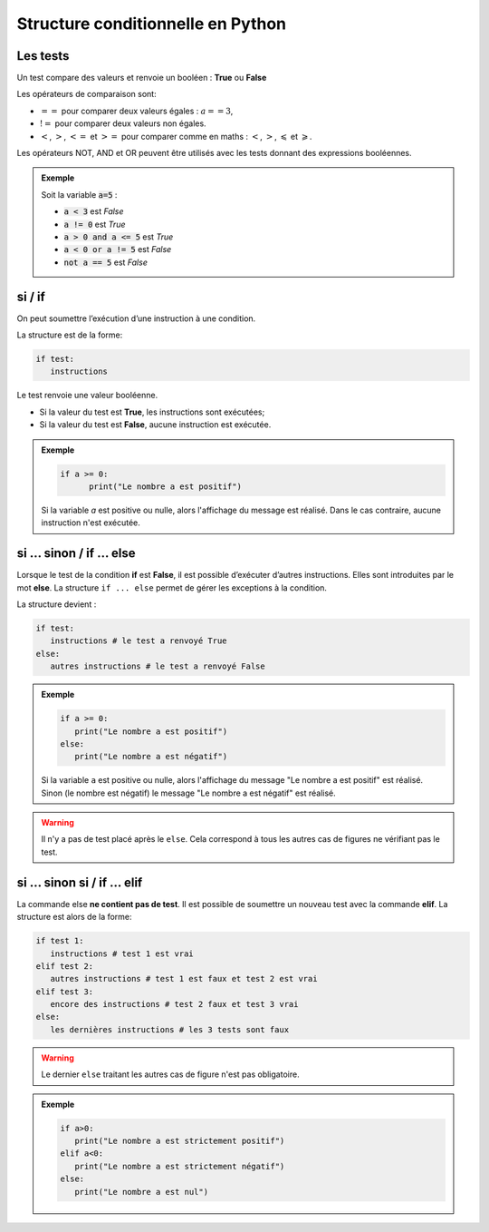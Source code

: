 Structure conditionnelle en Python
==================================

Les tests
---------

Un test compare des valeurs et renvoie un booléen : **True** ou **False**

Les opérateurs de comparaison sont:

-  :math:`==` pour comparer deux valeurs égales : :math:`a==3`,
-  :math:`!=` pour comparer deux valeurs non égales.
-  :math:`<`, :math:`>`, :math:`<=` et :math:`>=` pour comparer comme en maths : :math:`<`, :math:`>`, :math:`\leqslant` et :math:`\geqslant`.

Les opérateurs NOT, AND et OR peuvent être utilisés avec les tests donnant des expressions booléennes.

.. admonition:: Exemple

   Soit la variable :code:`a=5` :

   - :code:`a < 3` est `False`
   - :code:`a != 0` est `True`
   - :code:`a > 0 and a <= 5` est `True`
   - :code:`a < 0 or a != 5` est `False`
   - :code:`not a == 5`  est `False`

si / if
-------

On peut soumettre l’exécution d’une instruction à une condition.

La structure est de la forme:

.. code:: python

   if test:
      instructions

Le test renvoie une valeur booléenne.

-  Si la valeur du test est **True**, les instructions sont exécutées;
-  Si la valeur du test est **False**, aucune instruction est exécutée.

.. admonition:: Exemple

   .. code-block:: python
   
      if a >= 0:
            print("Le nombre a est positif")
   
   Si la variable `a` est positive ou nulle, alors l'affichage du message est réalisé.
   Dans le cas contraire, aucune instruction n'est exécutée.

si … sinon / if … else
----------------------

Lorsque le test de la condition **if** est **False**, il est possible d’exécuter d’autres instructions. Elles sont introduites par le mot **else**. La structure ``if ... else`` permet de gérer les exceptions à la condition.

La structure devient :

.. code:: python

   if test:
      instructions # le test a renvoyé True
   else:
      autres instructions # le test a renvoyé False

.. admonition:: Exemple

   .. code-block:: python
    
      if a >= 0:
         print("Le nombre a est positif")
      else:
         print("Le nombre a est négatif")
    
   Si la variable ``a`` est positive ou nulle, alors l'affichage du message "Le nombre a est positif" est réalisé.
   Sinon (le nombre est négatif) le message "Le nombre a est négatif" est réalisé.

.. warning::

   Il n'y a pas de test placé après le ``else``. Cela correspond à tous les autres cas de figures ne vérifiant pas le test.

si … sinon si / if … elif
-------------------------

La commande else **ne contient pas de test**. Il est possible de soumettre un nouveau test avec la commande **elif**. La structure est alors de la forme:

.. code:: python

   if test 1:
      instructions # test 1 est vrai
   elif test 2:
      autres instructions # test 1 est faux et test 2 est vrai
   elif test 3:
      encore des instructions # test 2 faux et test 3 vrai
   else:
      les dernières instructions # les 3 tests sont faux

.. warning::

   Le dernier ``else`` traitant les autres cas de figure n'est pas obligatoire.

.. admonition:: Exemple

   .. code-block:: python
   
      if a>0:
         print("Le nombre a est strictement positif")
      elif a<0:
         print("Le nombre a est strictement négatif")
      else:
         print("Le nombre a est nul")  
